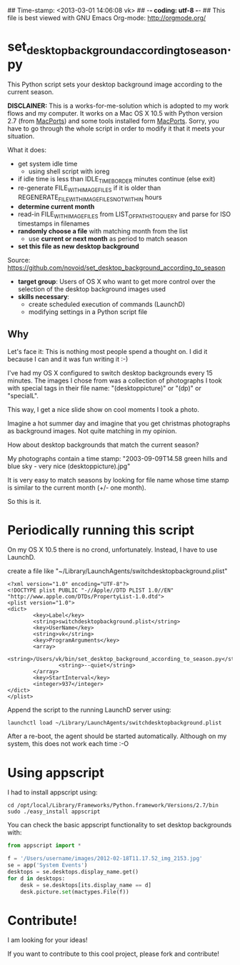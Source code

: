 ## Time-stamp: <2013-03-01 14:06:08 vk>
## -*- coding: utf-8 -*-
## This file is best viewed with GNU Emacs Org-mode: http://orgmode.org/

* set_desktop_background_according_to_season.py

This Python script sets your desktop background image according to
the current season.

*DISCLAINER:* This is a works-for-me-solution which is adopted to my
work flows and my computer. It works on a Mac OS X 10.5 with Python
version 2.7 (from [[https://www.macports.org/][MacPorts]]) and some tools installed form
[[https://www.macports.org/][MacPorts]]. Sorry, you have to go through the whole script in order to
modify it that it meets your situation.

What it does:

- get system idle time
  - using shell script with ioreg
- if idle time is less than IDLE_TIME_BORDER minutes continue (else exit)
- re-generate FILE_WITH_IMAGEFILES if it is older than
  REGENERATE_FILE_WITH_IMAGEFILES_NOT_WITHIN hours
- *determine current month*
- read-in FILE_WITH_IMAGEFILES from LIST_OF_PATHS_TO_QUERY and parse
  for ISO timestamps in filenames
- *randomly choose a file* with matching month from the list
  - use *current or next month* as period to match season
- *set this file as new desktop background*

Source: https://github.com/novoid/set_desktop_background_according_to_season

- *target group*: Users of OS X who want to get more control over the
  selection of the desktop background images used
- *skills necessary*:
  - create scheduled execution of commands (LaunchD)
  - modifying settings in a Python script file

** Why

Let's face it: This is nothing most people spend a thought on. I did
it because I can and it was fun writing it :-)

I've had my OS X configured to switch desktop backgrounds every 15
minutes. The images I chose from was a collection of photographs I
took with special tags in their file name: "(desktoppicture)" or
"(dp)" or "specialL".

This way, I get a nice slide show on cool moments I took a photo.

Imagine a hot summer day and imagine that you get christmas
photographs as background images. Not quite matching in my opinion.

How about desktop backgrounds that match the current season?

My photographs contain a time stamp:
"2003-09-09T14.58 green hills and blue sky - very nice (desktoppicture).jpg"

It is very easy to match seasons by looking for file name whose time
stamp is similar to the current month (+/- one month).

So this is it.


* Periodically running this script 

On my OS X 10.5 there is no crond, unfortunately. Instead, I have to
use LaunchD.

create a file like "~/Library/LaunchAgents/switchdesktopbackground.plist"

: <?xml version="1.0" encoding="UTF-8"?>
: <!DOCTYPE plist PUBLIC "-//Apple//DTD PLIST 1.0//EN" "http://www.apple.com/DTDs/PropertyList-1.0.dtd">
: <plist version="1.0">
: <dict>
:         <key>Label</key>
:         <string>switchdesktopbackground.plist</string>
:         <key>UserName</key>
:         <string>vk</string>
:         <key>ProgramArguments</key>
:         <array>
:                 <string>/Users/vk/bin/set_desktop_background_according_to_season.py</string>
:                 <string>--quiet</string>
:         </array>
:         <key>StartInterval</key>
:         <integer>937</integer>
: </dict>
: </plist>

Append the script to the running LaunchD server using:
: launchctl load ~/Library/LaunchAgents/switchdesktopbackground.plist

After a re-boot, the agent should be started automatically. Although
on my system, this does not work each time :-O

* Using appscript

I had to install appscript using:
: cd /opt/local/Library/Frameworks/Python.framework/Versions/2.7/bin
: sudo ./easy_install appscript

You can check the basic appscript functionality to set desktop
backgrounds with:

#+BEGIN_SRC python
from appscript import *

f = '/Users/username/images/2012-02-18T11.17.52_img_2153.jpg'
se = app('System Events')
desktops = se.desktops.display_name.get()
for d in desktops:
    desk = se.desktops[its.display_name == d]
    desk.picture.set(mactypes.File(f))
#+END_SRC

* Contribute!

I am looking for your ideas!

If you want to contribute to this cool project, please fork and
contribute!


* Local Variables                                                  :noexport:
# Local Variables:
# mode: auto-fill
# mode: flyspell
# eval: (ispell-change-dictionary "en_US")
# End:

